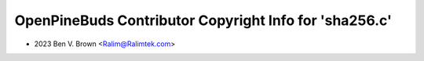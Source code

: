 =======================================================
OpenPineBuds Contributor Copyright Info for 'sha256.c'
=======================================================

* 2023 Ben V. Brown <Ralim@Ralimtek.com>
